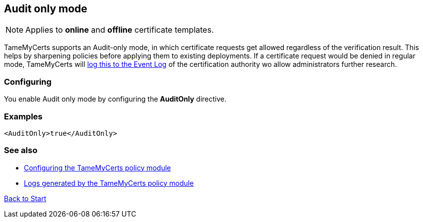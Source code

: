 ﻿== Audit only mode

NOTE: Applies to *online* and *offline* certificate templates.

TameMyCerts supports an Audit-only mode, in which certificate requests get allowed regardless of the verification result. This helps by sharpening policies before applying them to existing deployments. If a certificate request would be denied in regular mode, TameMyCerts will link:logs.adoc[log this to the Event Log] of the certification authority wo allow administrators further research.

=== Configuring

You enable Audit only mode by configuring the *AuditOnly* directive.

=== Examples

....
<AuditOnly>true</AuditOnly>
....

=== See also
* link:configuring.adoc[Configuring the TameMyCerts policy module]
* link:logs.adoc[Logs generated by the TameMyCerts policy module]

link:index.adoc[Back to Start]